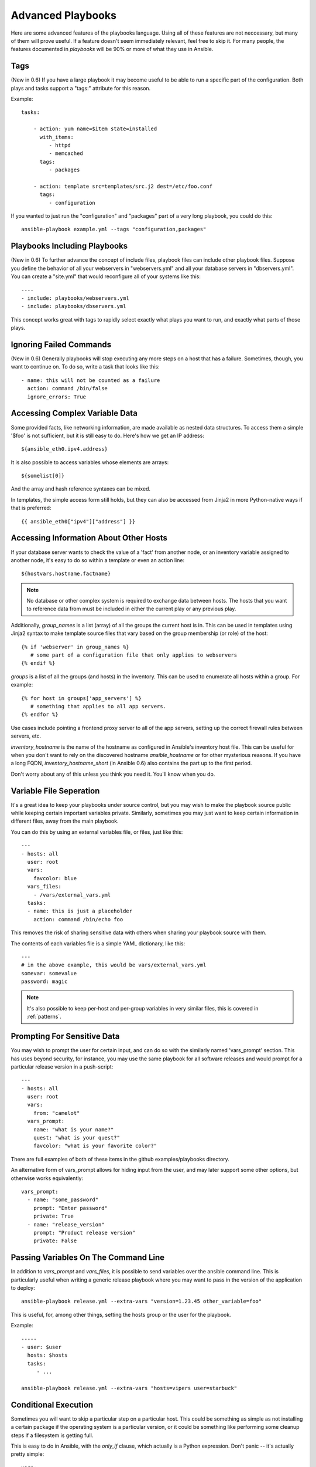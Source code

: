 Advanced Playbooks
==================

Here are some advanced features of the playbooks language.  Using all of these features
are not neccessary, but many of them will prove useful.  If a feature doesn't seem immediately
relevant, feel free to skip it.  For many people, the features documented in `playbooks` will
be 90% or more of what they use in Ansible.

Tags
````

(New in 0.6) If you have a large playbook it may become useful to be able to run a specific
part of the configuration.  Both plays and tasks support a "tags:" attribute for this reason.

Example::

    tasks:

        - action: yum name=$item state=installed
          with_items:
             - httpd
             - memcached
          tags:
             - packages

        - action: template src=templates/src.j2 dest=/etc/foo.conf
          tags:
             - configuration

If you wanted to just run the "configuration" and "packages" part of a very long playbook, you could do this::

    ansible-playbook example.yml --tags "configuration,packages"

Playbooks Including Playbooks
`````````````````````````````

(New in 0.6) To further advance the concept of include files, playbook files can include other playbook
files.  Suppose you define the behavior of all your webservers in "webservers.yml" and
all your database servers in "dbservers.yml".  You can create a "site.yml" that would
reconfigure all of your systems like this::

    ----
    - include: playbooks/webservers.yml
    - include: playbooks/dbservers.yml

This concept works great with tags to rapidly select exactly what plays you want to run, and exactly
what parts of those plays.

Ignoring Failed Commands
````````````````````````

(New in 0.6) Generally playbooks will stop executing any more steps on a host that has a failure.
Sometimes, though, you want to continue on.  To do so, write a task that looks like this::

    - name: this will not be counted as a failure
      action: command /bin/false
      ignore_errors: True

Accessing Complex Variable Data
```````````````````````````````

Some provided facts, like networking information, are made available as nested data structures.  To access
them a simple '$foo' is not sufficient, but it is still easy to do.   Here's how we get an IP address::

    ${ansible_eth0.ipv4.address}

It is also possible to access variables whose elements are arrays::

    ${somelist[0]}

And the array and hash reference syntaxes can be mixed.

In templates, the simple access form still holds, but they can also be accessed from Jinja2 in more Python-native ways if
that is preferred::

    {{ ansible_eth0["ipv4"]["address"] }}

Accessing Information About Other Hosts
```````````````````````````````````````

If your database server wants to check the value of a 'fact' from another node, or an inventory variable
assigned to another node, it's easy to do so within a template or even an action line::

    ${hostvars.hostname.factname}

.. note::
   No database or other complex system is required to exchange data
   between hosts.  The hosts that you want to reference data from must
   be included in either the current play or any previous play.

Additionally, *group_names* is a list (array) of all the groups the current host is in.  This can be used in templates using Jinja2 syntax to make template source files that vary based on the group membership (or role) of the host::

   {% if 'webserver' in group_names %}
      # some part of a configuration file that only applies to webservers
   {% endif %}

*groups* is a list of all the groups (and hosts) in the inventory.  This can be used to enumerate all hosts within a group. 
For example::

   {% for host in groups['app_servers'] %}
      # something that applies to all app servers.
   {% endfor %}

Use cases include pointing a frontend proxy server to all of the app servers, setting up the correct firewall rules between servers, etc.

*inventory_hostname* is the name of the hostname as configured in Ansible's inventory host file.  This can
be useful for when you don't want to rely on the discovered hostname `ansible_hostname` or for other mysterious
reasons.  If you have a long FQDN, *inventory_hostname_short* (in Ansible 0.6) also contains the part up to the first
period.   

Don't worry about any of this unless you think you need it.  You'll know when you do.

Variable File Seperation
````````````````````````

It's a great idea to keep your playbooks under source control, but
you may wish to make the playbook source public while keeping certain
important variables private.  Similarly, sometimes you may just
want to keep certain information in different files, away from
the main playbook.

You can do this by using an external variables file, or files, just like this::

    ---
    - hosts: all
      user: root
      vars:
        favcolor: blue
      vars_files:
        - /vars/external_vars.yml
      tasks:
      - name: this is just a placeholder
        action: command /bin/echo foo

This removes the risk of sharing sensitive data with others when
sharing your playbook source with them.

The contents of each variables file is a simple YAML dictionary, like this::

    ---
    # in the above example, this would be vars/external_vars.yml
    somevar: somevalue
    password: magic

.. note::
   It's also possible to keep per-host and per-group variables in very
   similar files, this is covered in :ref:`patterns`.

Prompting For Sensitive Data
````````````````````````````

You may wish to prompt the user for certain input, and can
do so with the similarly named 'vars_prompt' section.  This has uses
beyond security, for instance, you may use the same playbook for all
software releases and would prompt for a particular release version
in a push-script::

    ---
    - hosts: all
      user: root
      vars:
        from: "camelot"
      vars_prompt:
        name: "what is your name?"
        quest: "what is your quest?"
        favcolor: "what is your favorite color?"

There are full examples of both of these items in the github examples/playbooks directory.

An alternative form of vars_prompt allows for hiding input from the user, and may later support
some other options, but otherwise works equivalently::

   vars_prompt:
     - name: "some_password"
       prompt: "Enter password"
       private: True
     - name: "release_version"
       prompt: "Product release version"
       private: False


Passing Variables On The Command Line
`````````````````````````````````````

In addition to `vars_prompt` and `vars_files`, it is possible to send variables over
the ansible command line.  This is particularly useful when writing a generic release playbook
where you may want to pass in the version of the application to deploy::

    ansible-playbook release.yml --extra-vars "version=1.23.45 other_variable=foo"

This is useful, for, among other things, setting the hosts group or the user for the playbook.

Example::

    -----
    - user: $user
      hosts: $hosts
      tasks:
         - ...

    ansible-playbook release.yml --extra-vars "hosts=vipers user=starbuck"

Conditional Execution
`````````````````````

Sometimes you will want to skip a particular step on a particular host.  This could be something
as simple as not installing a certain package if the operating system is a particular version,
or it could be something like performing some cleanup steps if a filesystem is getting full.

This is easy to do in Ansible, with the `only_if` clause, which actually is a Python expression.
Don't panic -- it's actually pretty simple::

    vars:
      favcolor: blue
      is_favcolor_blue: "'$favcolor' == 'blue'"
      is_centos: "'$facter_operatingsystem' == 'CentOS'"

    tasks:
      - name: "shutdown if my favorite color is blue"
        action: command /sbin/shutdown -t now
        only_if: '$is_favcolor_blue'
      
Variables from tools like `facter` and `ohai` can be used here, if installed, or you can
use variables that bubble up from ansible, which many are provided by the :ref:`setup` module.   As a reminder,
these variables are prefixed, so it's `$facter_operatingsystem`, not `$operatingsystem`.  Ansible's
built in variables are prefixed with `ansible_`. 

The only_if expression is actually a tiny small bit of Python, so be sure to quote variables and make something
that evaluates to `True` or `False`.  It is a good idea to use 'vars_files' instead of 'vars' to define
all of your conditional expressions in a way that makes them very easy to reuse between plays
and playbooks.

You cannot use live checks here, like 'os.path.exists', so don't try.  

It's also easy to provide your own facts if you want, which is covered in :doc:`moduledev`.  To run them, just
make a call to your own custom fact gathering module at the top of your list of tasks, and variables returned
there will be accessible to future tasks::

    tasks:
        - name: gather site specific fact data
          action: site_facts
        - action: command echo ${my_custom_fact_can_be_used_now}

Conditional Imports
```````````````````

Sometimes you will want to do certain things differently in a playbook based on certain criteria.
Having one playbook that works on multiple platforms and OS versions is a good example.

As an example, the name of the Apache package may be different between CentOS and Debian, 
but it is easily handled with a minimum of syntax in an Ansible Playbook::

    ---
    - hosts: all
      user: root
      vars_files:
        - "vars/common.yml"
        - [ "vars/$facter_operatingsystem.yml", "vars/os_defaults.yml" ] 
      tasks:
      - name: make sure apache is running
        action: service name=$apache state=running

.. note::
   The variable (`$facter_operatingsystem`) is being interpolated into
   the list of filenames being defined for vars_files.

As a reminder, the various YAML files contain just keys and values::

    ---
    # for vars/CentOS.yml
    apache: httpd
    somethingelse: 42

How does this work?  If the operating system was 'CentOS', the first file Ansible would try to import
would be 'vars/CentOS.yml', followed up by '/vars/os_defaults.yml' if that file
did not exist.   If no files in the list were found, an error would be raised.
On Debian, it would instead first look towards 'vars/Debian.yml' instead of 'vars/CentOS.yml', before
falling back on 'vars/os_defaults.yml'. Pretty simple.

To use this conditional import feature, you'll need facter or ohai installed prior to running the playbook, but
you can of course push this out with Ansible if you like::

    # for facter
    ansible -m yum -a "pkg=facter ensure=installed"
    ansible -m yum -a "pkg=ruby-json ensure=installed"

    # for ohai
    ansible -m yum -a "pkg=ohai ensure=installed"

Ansible's approach to configuration -- seperating variables from tasks, keeps your playbooks
from turning into arbitrary code with ugly nested ifs, conditionals, and so on - and results
in more streamlined & auditable configuration rules -- especially because there are a 
minimum of decision points to track.

Loop Shorthand
``````````````

To save some typing, repeated tasks can be written in short-hand like so::

    - name: add user $item
      action: user name=$item state=present groups=wheel
      with_items:
         - testuser1
         - testuser2

If you have defined a YAML list in a variables file, or the 'vars' section, you can also do::

    with_items: $somelist

The above would be the equivalent of::

    - name: add user testuser1
      action: user name=testuser1 state=present groups=wheel
    - name: add user testuser2
      action: user name=testuser2 state=present groups=wheel

In a future release, the yum and apt modules will use with_items to execute fewer package
manager transactions.


Selecting Files And Templates Based On Variables
````````````````````````````````````````````````

Sometimes a configuration file you want to copy, or a template you will use may depend on a variable.
The following construct selects the first available file appropriate for the variables of a given host,
which is often much cleaner than putting a lot of if conditionals in a template.

The following example shows how to template out a configuration file that was very different between, say,
CentOS and Debian::

    - name: template a file
      action: template src=$item dest=/etc/myapp/foo.conf
      first_available_file:
        - /srv/templates/myapp/${ansible_distribution}.conf
        - /srv/templates/myapp/default.conf


Asynchronous Actions and Polling
````````````````````````````````

By default tasks in playbooks block, meaning the connections stay open
until the task is done on each node.  If executing playbooks with
a small parallelism value (aka ``--forks``), you may wish that long
running operations can go faster.  The easiest way to do this is
to kick them off all at once and then poll until they are done.  

You will also want to use asynchronous mode on very long running 
operations that might be subject to timeout.

To launch a task asynchronously, specify its maximum runtime
and how frequently you would like to poll for status.  The default
poll value is 10 seconds if you do not specify a value for `poll`::

    ---
    - hosts: all
      user: root
      tasks:
      - name: simulate long running op (15 sec), wait for up to 45, poll every 5
        action: command /bin/sleep 15
        async: 45
        poll: 5

.. note::
   There is no default for the async time limit.  If you leave off the
   'async' keyword, the task runs synchronously, which is Ansible's
   default.

Alternatively, if you do not need to wait on the task to complete, you may
"fire and forget" by specifying a poll value of 0::

    ---
    - hosts: all
      user: root
      tasks:
      - name: simulate long running op, allow to run for 45, fire and forget
        action: command /bin/sleep 15
        async: 45
        poll: 0

.. note::
   You shouldn't "fire and forget" with operations that require 
   exclusive locks, such as yum transactions, if you expect to run other
   commands later in the playbook against those same resources.  

.. note::
   Using a higher value for ``--forks`` will result in kicking off asynchronous
   tasks even faster.  This also increases the efficiency of polling.

Local Playbooks
```````````````

It may be useful to use a playbook locally, rather than by connecting over SSH.  This can be useful
for assuring the configuration of a system by putting a playbook on a crontab.  This may also be used
to run a playbook inside a OS installer, such as an Anaconda kickstart.

To run an entire playbook locally, just set the "hosts:" line to "hosts:127.0.0.1" and then run the playbook like so::

    ansible-playbook playbook.yml --connection=local

Alternatively, a local connection can be used in a single playbook play, even if other plays in the playbook
use the default remote connection type::

    hosts: 127.0.0.1
    connection: local

Turning Off Facts
`````````````````

If you know you don't need any fact data about your hosts, and know everything about your systems centrally, you
can turn off fact gathering.  This has advantages in scaling ansible in push mode with very large numbers of
systems, mainly, or if you are using Ansible on experimental platforms.   In any play, just do this::

    - hosts: whatever
      gather_facts: False

Pull-Mode Playbooks
```````````````````

The use of playbooks in local mode (above) is made extremely powerful with the addition of `ansible-pull`.
A script for setting up ansible-pull is provided in the examples/playbooks directory of the source
checkout.

The basic idea is to use Ansible to set up a remote copy of ansible on each managed node, each set to run via
cron and update playbook source via git.  This interverts the default push architecture of ansible into a pull
architecture, which has near-limitless scaling potential.  The setup playbook can be tuned to change
the cron frequency, logging locations, and parameters to ansible-pull.

This is useful both for extreme scale-out as well as periodic remediation.  Usage of the 'fetch' module to retrieve
logs from ansible-pull runs would be an excellent way to gather and analyze remote logs from ansible-pull.

Style Points
````````````

Ansible playbooks are colorized.  If you do not like this, set the ANSIBLE_NOCOLOR=1 environment variable.

Ansible playbooks also look more impressive with cowsay installed, and we encourage installing this package.

.. seealso::

   :doc:`YAMLSyntax`
       Learn about YAML syntax
   :doc:`playbooks`
       Review the basic playbook features
   :doc:`bestpractices` 
       Various tips about playbooks in the real world
   :doc:`modules`
       Learn about available modules
   :doc:`moduledev`
       Learn how to extend Ansible by writing your own modules
   :doc:`patterns`
       Learn about how to select hosts
   `Github examples directory <https://github.com/ansible/ansible/tree/master/examples/playbooks>`_
       Complete playbook files from the github project source
   `Mailing List <http://groups.google.com/group/ansible-project>`_
       Questions? Help? Ideas?  Stop by the list on Google Groups


